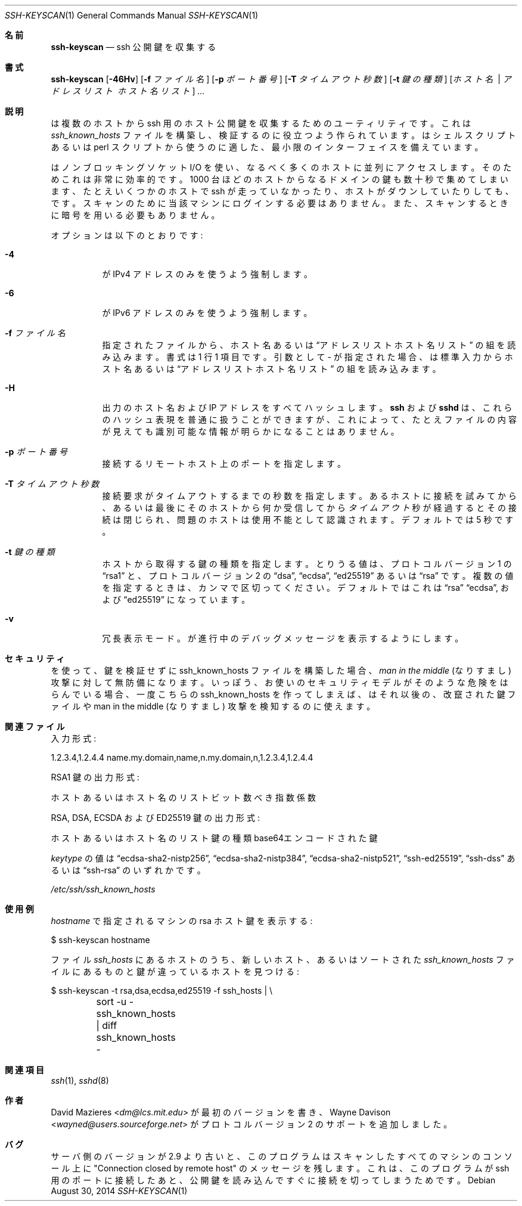 .\"	$OpenBSD: ssh-keyscan.1,v 1.36 2014/08/30 15:33:50 sobrado Exp $
.\"
.\" Copyright 1995, 1996 by David Mazieres <dm@lcs.mit.edu>.
.\"
.\" Modification and redistribution in source and binary forms is
.\" permitted provided that due credit is given to the author and the
.\" OpenBSD project by leaving this copyright notice intact.
.\"
.\" Japanese translation by Yusuke Shinyama <yusuke at cs . nyu . edu>
.\"
.Dd $Mdocdate: August 30 2014 $
.Dt SSH-KEYSCAN 1
.Os
.Sh 名前
.Nm ssh-keyscan
.Nd ssh 公開鍵を収集する
.Sh 書式
.Nm ssh-keyscan
.Bk -words
.Op Fl 46Hv
.Op Fl f Ar ファイル名
.Op Fl p Ar ポート番号
.Op Fl T Ar タイムアウト秒数
.Op Fl t Ar 鍵の種類
.Op Ar ホスト名 | アドレスリスト ホスト名リスト
.Ar ...
.Ek
.Sh 説明
.Nm
は複数のホストから ssh 用のホスト公開鍵を収集するための
ユーティリティです。これは
.Pa ssh_known_hosts
ファイルを構築し、検証するのに役立つよう作られています。
.Nm
はシェルスクリプトあるいは perl スクリプトから使うのに適した、
最小限のインターフェイスを備えています。
.Pp
.Nm
はノンブロッキングソケット I/O を使い、なるべく多くのホストに
並列にアクセスします。そのためこれは非常に効率的です。
1000 台ほどのホストから
なるドメインの鍵も数十秒で集めてしまいます、たとえいくつかのホストで
ssh が走っていなかったり、ホストがダウンしていたりしても、です。
スキャンのために当該マシンにログインする必要はありません。また、
スキャンするときに暗号を用いる必要もありません。
.Pp
オプションは以下のとおりです:
.Bl -tag -width Ds
.It Fl 4
.Nm
が IPv4 アドレスのみを使うよう強制します。
.It Fl 6
.Nm
が IPv6 アドレスのみを使うよう強制します。
.It Fl f Ar ファイル名
指定されたファイルから、ホスト名あるいは
.Dq アドレスリスト ホスト名リスト
の組を読み込みます。書式は 1 行 1 項目です。
引数として
.Pa -
が指定された場合、
.Nm
は標準入力からホスト名あるいは
.Dq アドレスリスト ホスト名リスト
の組を読み込みます。
.It Fl H
出力のホスト名および IP アドレスをすべてハッシュします。
.Nm ssh
および
.Nm sshd
は、これらのハッシュ表現を普通に扱うことができますが、
これによって、たとえファイルの内容が見えても
識別可能な情報が明らかになることはありません。
.It Fl p Ar ポート番号
接続するリモートホスト上のポートを指定します。
.It Fl T Ar タイムアウト秒数
接続要求がタイムアウトするまでの秒数を指定します。
あるホストに接続を試みてから、あるいは最後にそのホストから何か
受信してから
.Ar タイムアウト
秒が経過するとその接続は閉じられ、問題のホストは使用不能として
認識されます。デフォルトでは 5 秒です。
.It Fl t Ar 鍵の種類
ホストから取得する鍵の種類を指定します。
とりうる値は、プロトコル バージョン 1 の
.Dq rsa1
と、プロトコル バージョン 2 の
.Dq dsa ,
.Dq ecdsa ,
.Dq ed25519
あるいは
.Dq rsa
です。
複数の値を指定するときは、カンマで区切ってください。
デフォルトではこれは
.Dq rsa
.Dq ecdsa ,
および
.Dq ed25519
になっています。
.It Fl v
冗長表示モード。
.Nm
が進行中のデバッグメッセージを表示するようにします。
.El
.Sh セキュリティ
.Nm
を使って、鍵を検証せずに ssh_known_hosts ファイルを構築した場合、
.Em man in the middle
(なりすまし) 攻撃に対して無防備になります。
いっぽう、お使いのセキュリティモデルがそのような危険を
はらんでいる場合、一度こちらの ssh_known_hosts を作ってしまえば、
.Nm
はそれ以後の、改竄された鍵ファイルや man in the middle (なりすまし)
攻撃を検知するのに使えます。
.Sh 関連ファイル
入力形式:
.Bd -literal
1.2.3.4,1.2.4.4 name.my.domain,name,n.my.domain,n,1.2.3.4,1.2.4.4
.Ed
.Pp
RSA1 鍵の出力形式:
.Bd -literal
ホストあるいはホスト名のリスト ビット数 べき指数 係数
.Ed
.Pp
RSA, DSA, ECSDA および ED25519 鍵の出力形式:
.Bd -literal
ホストあるいはホスト名のリスト 鍵の種類 base64エンコードされた鍵
.Ed
.Pp
.Ar keytype
の値は
.Dq ecdsa-sha2-nistp256 ,
.Dq ecdsa-sha2-nistp384 ,
.Dq ecdsa-sha2-nistp521 ,
.Dq ssh-ed25519 ,
.Dq ssh-dss
あるいは
.Dq ssh-rsa
のいずれかです。
.Pp
.Pa /etc/ssh/ssh_known_hosts
.Sh 使用例
.Pp
.Ar hostname
で指定されるマシンの rsa ホスト鍵を表示する:
.Bd -literal
$ ssh-keyscan hostname
.Ed
.Pp
ファイル
.Pa ssh_hosts
にあるホストのうち、
新しいホスト、あるいはソートされた
.Pa ssh_known_hosts
ファイルにあるものと鍵が違っているホストを見つける:
.Bd -literal
$ ssh-keyscan -t rsa,dsa,ecdsa,ed25519 -f ssh_hosts | \e
	sort -u - ssh_known_hosts | diff ssh_known_hosts -
.Ed
.Sh 関連項目
.Xr ssh 1 ,
.Xr sshd 8
.Sh 作者
.An -nosplit
.An David Mazieres Aq Mt dm@lcs.mit.edu
が最初のバージョンを書き、
.An Wayne Davison Aq Mt wayned@users.sourceforge.net
がプロトコル バージョン 2 のサポートを追加しました。
.Sh バグ
サーバ側のバージョンが 2.9 より古いと、
このプログラムはスキャンしたすべてのマシンのコンソール上に
"Connection closed by remote host" のメッセージを残します。
これは、このプログラムが ssh 用のポートに接続したあと、
公開鍵を読み込んですぐに接続を切ってしまうためです。
